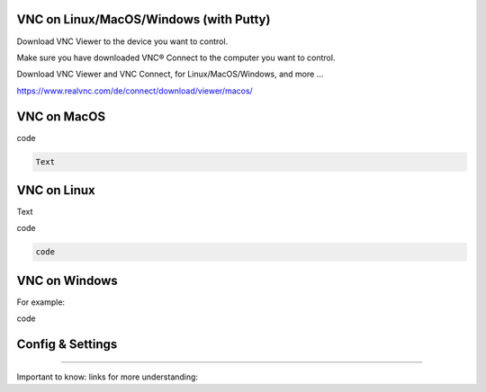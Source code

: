 VNC on Linux/MacOS/Windows (with Putty) 
********

Download VNC Viewer to the device you want to control.

Make sure you have downloaded VNC® Connect to the computer you want to control.

Download VNC Viewer and VNC Connect, for Linux/MacOS/Windows,  and more ...

https://www.realvnc.com/de/connect/download/viewer/macos/

VNC on MacOS
*********

.. figure:: 
    :name: bar.png
    :alt:  bar.png
    :align: center
    :width: 20%
    
.. figure:: 
    :name: setting1.png
    :alt:  setting1.png
    :align: center
    :width: 20%
    
.. figure:: 
    :name: setting2.png
    :alt:  setting2.png
    :align: center
    :width: 20%
    
.. figure:: 
    :name: setting3.png
    :alt:  setting3.png
    :align: center
    :width: 20%
    
    
.. figure:: 
    :name: controlled.png
    :alt:  controlled.png
    :align: center
    :width: 20%
 

.. figure:: 
    :name: becontrolled.png
    :alt: becontrolled.png
    :align: center
    :width: 20%

.. code::

code 

.. code::

 Text 

VNC on Linux
****
Text 

.. code::

code 

.. code::

   code 

VNC on Windows
**********



For example:

.. code::

code 

Config & Settings 
******

----

Important to know: 
links for more understanding: 
